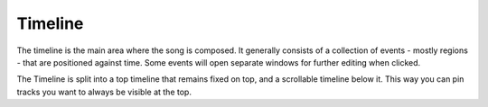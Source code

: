 .. This is part of the Zrythm Manual.
   Copyright (C) 2019 Alexandros Theodotou <alex at zrythm dot org>
   See the file index.rst for copying conditions.

Timeline
========

The timeline is the main area where the song is composed. It generally
consists of a collection of events - mostly regions - that are
positioned against time. Some events will open separate windows for
further editing when clicked.

.. image:: /_static/img/timeline.png
   :align: center

The Timeline is split into a top timeline that remains fixed on top,
and a scrollable timeline below it. This way you can pin tracks you
want to always be visible at the top.
